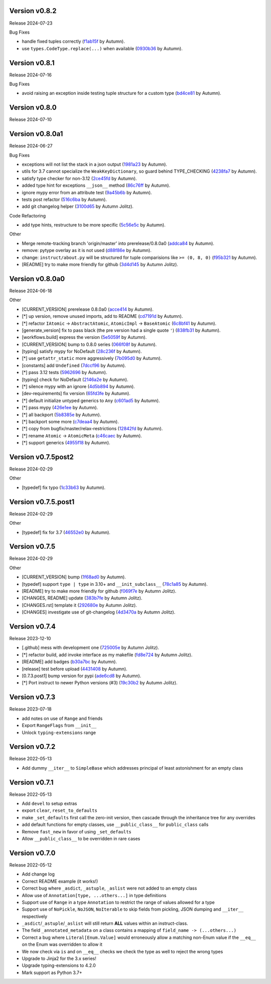 .. |Changes|
Version v0.8.2
-------------------

Release 2024-07-23

Bug Fixes

- handle fixed tuples correctly (`f1ab15f <https://github.com/autumnjolitz/instruct/commit/f1ab15fbf3e2d5819b50c5d8280b50d6f83e4329>`_ by Autumn).
- use ``types.CodeType.replace(...)`` when available (`0930b36 <https://github.com/autumnjolitz/instruct/commit/0930b36b8df4d7dd358792fc74361ce21d6bc3ac>`_ by Autumn).

Version v0.8.1
-------------------

Release 2024-07-16

Bug Fixes

- avoid raising an exception inside testing tuple structure for a custom type (`bd4ce81 <https://github.com/autumnjolitz/instruct/commit/bd4ce818902970ca3c86b3ce272062227d92ed3d>`_ by Autumn).

Version v0.8.0
-------------------

Release 2024-07-10

Version v0.8.0a1
-------------------

Release 2024-06-27

Bug Fixes

- exceptions will not list the stack in a json output (`1981a23 <https://github.com/autumnjolitz/instruct/commit/1981a23478b9ec181c39890978562359a62b3d43>`_ by Autumn).
- utils for 3.7 cannot specialize the ``WeakKeyDictionary``, so guard behind TYPE_CHECKING (`4238fa7 <https://github.com/autumnjolitz/instruct/commit/4238fa79caf12da5631fe6ed8c6b225950b1e61d>`_ by Autumn).
- satisfy type checker for non-3.12 (`2ce45fd <https://github.com/autumnjolitz/instruct/commit/2ce45fde5d1f3afc0937327224257394e93a00e4>`_ by Autumn).
- added type hint for exceptions ``__json__`` method (`86c76ff <https://github.com/autumnjolitz/instruct/commit/86c76ff51b97e744cac60e9a91f317a4c8245a6b>`_ by Autumn).
- ignore mypy error from an attribute test (`9a45b6b <https://github.com/autumnjolitz/instruct/commit/9a45b6b823ccd2c773ee1af89f5191f698f39b17>`_ by Autumn).
- tests post refactor (`516c6ba <https://github.com/autumnjolitz/instruct/commit/516c6ba2cd3e06d5ff5faf846523722a98c4eb33>`_ by Autumn).
- add git changelog helper (`3100d65 <https://github.com/autumnjolitz/instruct/commit/3100d653a196dda4748b6dfc068ea8ae3798cf53>`_ by Autumn Jolitz).

Code Refactoring

- add type hints, restructure to be more specific (`5c56e5c <https://github.com/autumnjolitz/instruct/commit/5c56e5c60862658ed9b2b019581cb4510174756b>`_ by Autumn).

Other

- Merge remote-tracking branch 'origin/master' into prerelease/0.8.0a0 (`addca84 <https://github.com/autumnjolitz/instruct/commit/addca849e3856a6be8dfc678822eebd2c7c37066>`_ by Autumn).
- remove: pytype overlay as it is not used (`d88f86e <https://github.com/autumnjolitz/instruct/commit/d88f86e4b506a38156c99c9081df73c54f953ee6>`_ by Autumn).
- change: ``instruct/about.py`` will be structured for tuple comparisions like ``>= (0, 8, 0)`` (`f95b321 <https://github.com/autumnjolitz/instruct/commit/f95b3210efb880a47dfeb8a54cb5094d123a745b>`_ by Autumn).
- [README] try to make more friendly for github (`3d4d145 <https://github.com/autumnjolitz/instruct/commit/3d4d145af6b5c329ca9274eef74875a02b636431>`_ by Autumn Jolitz).


Version v0.8.0a0
-------------------

Release 2024-06-18

Other

- [CURRENT_VERSION] prerelease 0.8.0a0 (`acce414 <https://github.com/autumnjolitz/instruct/commit/acce4143a645329657187f6c3329f84a33bb4f61>`_ by Autumn).
- [*] up version, remove unused imports, add to README (`cd7191d <https://github.com/autumnjolitz/instruct/commit/cd7191dff5b657ec34e175e0dc5d6cd136fa706c>`_ by Autumn).
- [*] refactor ``IAtomic`` -> ``AbstractAtomic``, ``AtomicImpl`` -> ``BaseAtomic`` (`6c8bf41 <https://github.com/autumnjolitz/instruct/commit/6c8bf41a9f2ec0536c105b65668bd24984d858ee>`_ by Autumn).
- [generate_version] fix to pass black (the pre version had a single quote ``'``) (`838fb31 <https://github.com/autumnjolitz/instruct/commit/838fb31d7d342c0ec3f77adc18e73ccf7e36eecb>`_ by Autumn).
- [workflows.build] express the version (`5e5059f <https://github.com/autumnjolitz/instruct/commit/5e5059f7c9f031d0fbc09c14d537555fd7505756>`_ by Autumn).
- [CURRENT_VERSION] bump to 0.8.0 series (`066f08f <https://github.com/autumnjolitz/instruct/commit/066f08f3d727601f85c969ec5bc37444fc5ac047>`_ by Autumn).
- [typing] satisfy mypy for NoDefault (`28c236f <https://github.com/autumnjolitz/instruct/commit/28c236f951f4dfc30e91a79f73c97eace4dd7c14>`_ by Autumn).
- [*] use ``getattr_static`` more aggressively (`7b095d0 <https://github.com/autumnjolitz/instruct/commit/7b095d0d95f4fea3d0a81eabbf392a33bb7d63c2>`_ by Autumn).
- [constants] add ``Undefined`` (`7dccf96 <https://github.com/autumnjolitz/instruct/commit/7dccf9670e1e735650b4f379c536c802e7921fcf>`_ by Autumn).
- [*] pass 3.12 tests (`5962696 <https://github.com/autumnjolitz/instruct/commit/5962696d4fa0a845c2b432940cbb89d6642ee1ee>`_ by Autumn).
- [typing] check for NoDefault (`2146a2e <https://github.com/autumnjolitz/instruct/commit/2146a2e0c19d532b88cc2157773664d0464434b8>`_ by Autumn).
- [*] silence mypy with an ignore (`4d5b894 <https://github.com/autumnjolitz/instruct/commit/4d5b8941faf95eed45283bfcf9f7cec02c710acd>`_ by Autumn).
- [dev-requirements] fix version (`65fd3fe <https://github.com/autumnjolitz/instruct/commit/65fd3fe0d7a837346481b3eebb8b29a1b4cac179>`_ by Autumn).
- [*] default initialize untyped generics to ``Any`` (`c601ad5 <https://github.com/autumnjolitz/instruct/commit/c601ad5d0aa1ba30e8a231839d9eafb3d28a2c16>`_ by Autumn).
- [*] pass mypy (`426e1ee <https://github.com/autumnjolitz/instruct/commit/426e1eea2a2af67852bb6c97ada693741b5c5a76>`_ by Autumn).
- [*] all backport (`5b8385e <https://github.com/autumnjolitz/instruct/commit/5b8385e25030c69053e5838e9ffb1f2438930d24>`_ by Autumn).
- [*] backport some more (`c7deaa4 <https://github.com/autumnjolitz/instruct/commit/c7deaa40102ee0e84c15a5bdfdfb131de9eda26d>`_ by Autumn).
- [*] copy from bugfix/master/relax-restrictions (`12842fd <https://github.com/autumnjolitz/instruct/commit/12842fd0e94b597bc31a64d0361cbeaebd794be1>`_ by Autumn).
- [*] rename ``Atomic`` -> ``AtomicMeta`` (`c46caec <https://github.com/autumnjolitz/instruct/commit/c46caecf27904f16cd004618b2bb882e71cb0922>`_ by Autumn).
- [*] support generics (`4955f18 <https://github.com/autumnjolitz/instruct/commit/4955f18d04258bbd3c27562022708281cc98e645>`_ by Autumn).



Version v0.7.5post2
-------------------

Release 2024-02-29

Other

- [typedef] fix typo (`1c33b63 <https://github.com/autumnjolitz/instruct/commit/1c33b637bd58b4d5329013881babf6709b9d9f1c>`_ by Autumn).


Version v0.7.5.post1
-------------------

Release 2024-02-29

Other

- [typedef] fix for 3.7 (`46552e0 <https://github.com/autumnjolitz/instruct/commit/46552e0ed57beda354f856c8de174ddca8b1c36a>`_ by Autumn).


Version v0.7.5
-------------------

Release 2024-02-29

Other

- [CURRENT_VERSION] bump (`1f68ad0 <https://github.com/autumnjolitz/instruct/commit/1f68ad0d73e8acd7f57e1ee8a48ccb4c67462ae5>`_ by Autumn).
- [typedef] support ``type | type`` in 3.10+ and ``__init_subclass__`` (`78c1a85 <https://github.com/autumnjolitz/instruct/commit/78c1a85bb316bb1cffc87d83cc4d86533682e121>`_ by Autumn).
- [README] try to make more friendly for github (`f069f7e <https://github.com/autumnjolitz/instruct/commit/f069f7e77ebee4e392983b540ae362cd8b2ba119>`_ by Autumn Jolitz).
- [CHANGES, README] update (`383b7fe <https://github.com/autumnjolitz/instruct/commit/383b7feee9e70a2f05431bda4faca14ad4ab0b67>`_ by Autumn Jolitz).
- [CHANGES.rst] template it (`292680e <https://github.com/autumnjolitz/instruct/commit/292680e87d57d067ef9ba1516f9f6514eb237d47>`_ by Autumn Jolitz).
- [CHANGES] investigate use of git-changelog (`4d3470a <https://github.com/autumnjolitz/instruct/commit/4d3470a3ee7da6acc6942ba17f21fca9a5374a30>`_ by Autumn Jolitz).


Version v0.7.4
-------------------

Release 2023-12-10

- [.github] mess with development one (`725005e <https://github.com/autumnjolitz/instruct/commit/725005ec0363e83857d1e308937e95e29cbe4d18>`_ by Autumn Jolitz).
- [*] refactor build, add invoke interface as my makefile (`fd8e724 <https://github.com/autumnjolitz/instruct/commit/fd8e7245cddb2aa8c6f93f27a515a2c0ca5f0649>`_ by Autumn Jolitz).
- [README] add badges (`b30a7bc <https://github.com/autumnjolitz/instruct/commit/b30a7bcd7344393a7c7fd94a383f30d5a85b4a6e>`_ by Autumn).
- [release] test before upload (`4431408 <https://github.com/autumnjolitz/instruct/commit/44314086aeb1be094a2bdd2ef7fff7f645abaede>`_ by Autumn).
- [0.7.3.post1] bump version for pypi (`ade6cd8 <https://github.com/autumnjolitz/instruct/commit/ade6cd882d2771f4abe9927e78614886f7f01ad6>`_ by Autumn).
- [*] Port instruct to newer Python versions (#3) (`19c30b2 <https://github.com/autumnjolitz/instruct/commit/19c30b278c23cc63fadbbaeadc30409c15bce098>`_ by Autumn Jolitz).


Version v0.7.3
-------------------

Release 2023-07-18

- add notes on use of ``Range`` and friends
- Export ``RangeFlags`` from ``__init__``
- Unlock ``typing-extensions`` range


Version v0.7.2
-------------------

Release 2022-05-13

- Add dummy ``__iter__`` to ``SimpleBase`` which addresses principal of least astonishment for an empty class


Version v0.7.1
-------------------

Release 2022-05-13

- Add ``devel`` to setup extras
- export ``clear``, ``reset_to_defaults``
- make ``_set_defaults`` first call the zero-init version, then cascade through the inheritance tree for any overrides
- add default functions for empty classes, use ``__public_class__`` for ``public_class`` calls
- Remove ``fast_new`` in favor of using ``_set_defaults``
- Allow ``__public_class__`` to be overridden in rare cases


Version v0.7.0
-------------------

Release 2022-05-12

- Add change log
- Correct README example (it works!)
- Correct bug where ``_asdict``, ``_astuple``, ``_aslist`` were not added to an empty class
- Allow use of ``Annotation[type, ...others...]`` in type definitions
- Support use of ``Range`` in a type ``Annotation`` to restrict the range of values allowed for a type
- Support use of ``NoPickle``, ``NoJSON``, ``NoIterable`` to skip fields from pickling, JSON dumping and ``__iter__`` respectively
- ``_asdict``/``_astuple``/``_aslist`` will still return **ALL** values within an instruct-class.
- The field ``_annotated_metadata`` on a class contains a mapping of ``field_name -> (...others...)``
- Correct a bug where ``Literal[Enum.Value]`` would erroneously allow a matching non-Enum value if the ``__eq__`` on the Enum was overridden to allow it
- We now check via ``is`` and on ``__eq__`` checks we check the type as well to reject the wrong types
- Upgrade to Jinja2 for the 3.x series!
- Upgrade typing-extensions to 4.2.0
- Mark support as Python 3.7+
